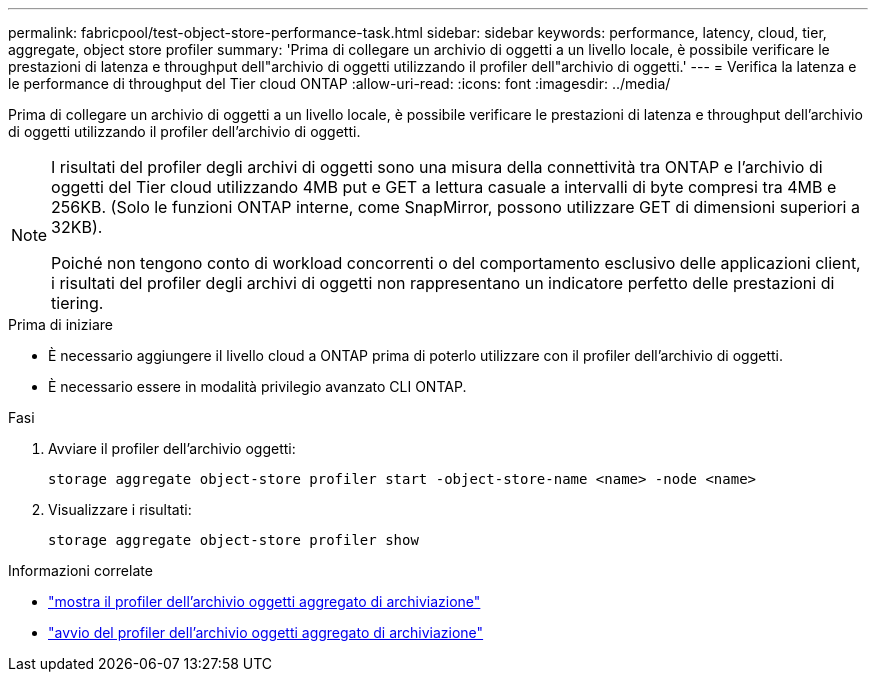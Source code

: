 ---
permalink: fabricpool/test-object-store-performance-task.html 
sidebar: sidebar 
keywords: performance, latency, cloud, tier, aggregate, object store profiler 
summary: 'Prima di collegare un archivio di oggetti a un livello locale, è possibile verificare le prestazioni di latenza e throughput dell"archivio di oggetti utilizzando il profiler dell"archivio di oggetti.' 
---
= Verifica la latenza e le performance di throughput del Tier cloud ONTAP
:allow-uri-read: 
:icons: font
:imagesdir: ../media/


[role="lead"]
Prima di collegare un archivio di oggetti a un livello locale, è possibile verificare le prestazioni di latenza e throughput dell'archivio di oggetti utilizzando il profiler dell'archivio di oggetti.

[NOTE]
====
I risultati del profiler degli archivi di oggetti sono una misura della connettività tra ONTAP e l'archivio di oggetti del Tier cloud utilizzando 4MB put e GET a lettura casuale a intervalli di byte compresi tra 4MB e 256KB. (Solo le funzioni ONTAP interne, come SnapMirror, possono utilizzare GET di dimensioni superiori a 32KB).

Poiché non tengono conto di workload concorrenti o del comportamento esclusivo delle applicazioni client, i risultati del profiler degli archivi di oggetti non rappresentano un indicatore perfetto delle prestazioni di tiering.

====
.Prima di iniziare
* È necessario aggiungere il livello cloud a ONTAP prima di poterlo utilizzare con il profiler dell'archivio di oggetti.
* È necessario essere in modalità privilegio avanzato CLI ONTAP.


.Fasi
. Avviare il profiler dell'archivio oggetti:
+
`storage aggregate object-store profiler start -object-store-name <name> -node <name>`

. Visualizzare i risultati:
+
`storage aggregate object-store profiler show`



.Informazioni correlate
* link:https://docs.netapp.com/us-en/ontap-cli/storage-aggregate-object-store-profiler-show.html["mostra il profiler dell'archivio oggetti aggregato di archiviazione"^]
* link:https://docs.netapp.com/us-en/ontap-cli/storage-aggregate-object-store-profiler-start.html["avvio del profiler dell'archivio oggetti aggregato di archiviazione"^]

